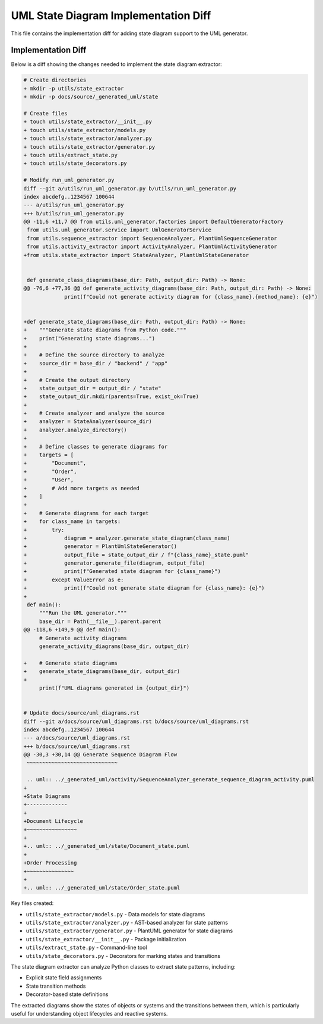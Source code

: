 UML State Diagram Implementation Diff
================================

This file contains the implementation diff for adding state diagram support to the UML generator.

Implementation Diff
------------------

Below is a diff showing the changes needed to implement the state diagram extractor:

.. code-block:: diff

    # Create directories
    + mkdir -p utils/state_extractor
    + mkdir -p docs/source/_generated_uml/state

    # Create files
    + touch utils/state_extractor/__init__.py
    + touch utils/state_extractor/models.py
    + touch utils/state_extractor/analyzer.py
    + touch utils/state_extractor/generator.py
    + touch utils/extract_state.py
    + touch utils/state_decorators.py

    # Modify run_uml_generator.py
    diff --git a/utils/run_uml_generator.py b/utils/run_uml_generator.py
    index abcdefg..1234567 100644
    --- a/utils/run_uml_generator.py
    +++ b/utils/run_uml_generator.py
    @@ -11,6 +11,7 @@ from utils.uml_generator.factories import DefaultGeneratorFactory
     from utils.uml_generator.service import UmlGeneratorService
     from utils.sequence_extractor import SequenceAnalyzer, PlantUmlSequenceGenerator
     from utils.activity_extractor import ActivityAnalyzer, PlantUmlActivityGenerator
    +from utils.state_extractor import StateAnalyzer, PlantUmlStateGenerator
     
     
     def generate_class_diagrams(base_dir: Path, output_dir: Path) -> None:
    @@ -76,6 +77,36 @@ def generate_activity_diagrams(base_dir: Path, output_dir: Path) -> None:
                 print(f"Could not generate activity diagram for {class_name}.{method_name}: {e}")
     
     
    +def generate_state_diagrams(base_dir: Path, output_dir: Path) -> None:
    +    """Generate state diagrams from Python code."""
    +    print("Generating state diagrams...")
    +    
    +    # Define the source directory to analyze
    +    source_dir = base_dir / "backend" / "app"
    +    
    +    # Create the output directory
    +    state_output_dir = output_dir / "state"
    +    state_output_dir.mkdir(parents=True, exist_ok=True)
    +    
    +    # Create analyzer and analyze the source
    +    analyzer = StateAnalyzer(source_dir)
    +    analyzer.analyze_directory()
    +    
    +    # Define classes to generate diagrams for
    +    targets = [
    +        "Document",
    +        "Order",
    +        "User",
    +        # Add more targets as needed
    +    ]
    +    
    +    # Generate diagrams for each target
    +    for class_name in targets:
    +        try:
    +            diagram = analyzer.generate_state_diagram(class_name)
    +            generator = PlantUmlStateGenerator()
    +            output_file = state_output_dir / f"{class_name}_state.puml"
    +            generator.generate_file(diagram, output_file)
    +            print(f"Generated state diagram for {class_name}")
    +        except ValueError as e:
    +            print(f"Could not generate state diagram for {class_name}: {e}")
    +
     def main():
         """Run the UML generator."""
         base_dir = Path(__file__).parent.parent
    @@ -118,6 +149,9 @@ def main():
         # Generate activity diagrams
         generate_activity_diagrams(base_dir, output_dir)
         
    +    # Generate state diagrams
    +    generate_state_diagrams(base_dir, output_dir)
    +    
         print(f"UML diagrams generated in {output_dir}")
     
     
    # Update docs/source/uml_diagrams.rst
    diff --git a/docs/source/uml_diagrams.rst b/docs/source/uml_diagrams.rst
    index abcdefg..1234567 100644
    --- a/docs/source/uml_diagrams.rst
    +++ b/docs/source/uml_diagrams.rst
    @@ -30,3 +30,14 @@ Generate Sequence Diagram Flow
     ~~~~~~~~~~~~~~~~~~~~~~~~~~~~~
     
     .. uml:: ../_generated_uml/activity/SequenceAnalyzer_generate_sequence_diagram_activity.puml
    +
    +State Diagrams
    +-------------
    +
    +Document Lifecycle
    +~~~~~~~~~~~~~~~~
    +
    +.. uml:: ../_generated_uml/state/Document_state.puml
    +
    +Order Processing
    +~~~~~~~~~~~~~~~
    +
    +.. uml:: ../_generated_uml/state/Order_state.puml

Key files created:

- ``utils/state_extractor/models.py`` - Data models for state diagrams
- ``utils/state_extractor/analyzer.py`` - AST-based analyzer for state patterns
- ``utils/state_extractor/generator.py`` - PlantUML generator for state diagrams
- ``utils/state_extractor/__init__.py`` - Package initialization
- ``utils/extract_state.py`` - Command-line tool
- ``utils/state_decorators.py`` - Decorators for marking states and transitions

The state diagram extractor can analyze Python classes to extract state patterns, including:

- Explicit state field assignments
- State transition methods
- Decorator-based state definitions

The extracted diagrams show the states of objects or systems and the transitions between them, which is particularly useful for understanding object lifecycles and reactive systems.